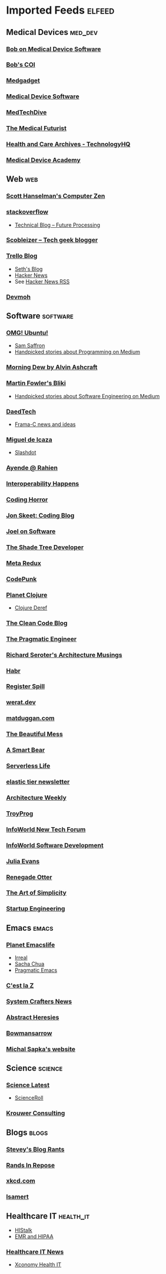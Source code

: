 * Imported Feeds :elfeed:
** Medical Devices :med_dev:
*** [[https://bobonmedicaldevicesoftware.com/blog/feed/][Bob on Medical Device Software]]
*** [[https://bobonmedicaldevicesoftware.com/coi/index.xml][Bob's COI]]
*** [[http://feeds.feedburner.com/Medgadget][Medgadget]]
*** [[https://www.google.com/alerts/feeds/00675895880009107218/7602843549073834453][Medical Device Software]]
*** [[https://www.medtechdive.com/feeds/news][MedTechDive]]
*** [[https://api.medicalfuturist.com/feed/][The Medical Futurist]]
*** [[https://www.technologyhq.org/category/health-and-care/feed/][Health and Care Archives - TechnologyHQ]]
*** [[https://medicaldeviceacademy.com/blog/feed/][Medical Device Academy]]
** Web :web:
*** [[http://feeds.feedburner.com/ScottHanselman][Scott Hanselman's Computer Zen]]
*** [[http://blog.stackoverflow.com/feed/][stackoverflow]]
-  [[https://www.future-processing.pl/blog/feed/?post_type=post][Technical Blog – Future Processing]]
*** [[http://scobleizer.com/feed/][Scobleizer -- Tech geek blogger]]
*** [[http://blog.trello.com/feed/][Trello Blog]]
- [[http://feeds.feedburner.com/typepad/sethsmainblog][Seth's Blog]]
- [[https://hnrss.org/frontpage][Hacker News]]
- See [[https://hnrss.github.io/][Hacker News RSS]]
*** [[https://newsletter.devmoh.co/feed][Devmoh]]
** Software :software:
*** [[http://feeds.feedburner.com/d0od][OMG! Ubuntu!]]
-  [[http://samsaffron.com/posts.rss][Sam Saffron]]
-  [[https://medium.com/feed/topic/programming][Handpicked stories about Programming on Medium]]
*** [[http://feeds2.feedburner.com/alvinashcraft][Morning Dew by Alvin Ashcraft]]
*** [[http://martinfowler.com/bliki/bliki.atom][Martin Fowler's Bliki]]
-  [[https://medium.com/feed/topic/software-engineering][Handpicked stories about Software Engineering on Medium]]
*** [[http://www.daedtech.com/feed][DaedTech]]
-  [[http://blog.frama-c.com/feed/][Frama-C news and ideas]]
*** [[http://tirania.org/blog/miguel.rss2][Miguel de Icaza]]
-  [[http://rss.slashdot.org/Slashdot/slashdot][Slashdot]]
*** [[http://feeds.feedburner.com/AyendeRahien][Ayende @ Rahien]]
*** [[http://blogs.newardassociates.com/feed.xml][Interoperability Happens]]
*** [[http://feeds.feedburner.com/codinghorror][Coding Horror]]
*** [[http://feeds.feedburner.com/JonSkeetCodingBlog][Jon Skeet: Coding Blog]]
*** [[http://www.joelonsoftware.com/rss.xml][Joel on Software]]
*** [[http://jeremydmiller.com/feed/][The Shade Tree Developer]]
*** [[http://metaredux.com/feed.xml][Meta Redux]]
*** [[https://codepunk.io/rss.xml][CodePunk]]
*** [[http://planet.clojure.in/atom.xml][Planet Clojure]]
- [[https://clojure.org/feed.xml][Clojure Deref]]
*** [[https://blog.cleancoder.com/atom.xml][The Clean Code Blog]]
*** [[http://feeds.feedburner.com/ThePragmaticEngineer][The Pragmatic Engineer]]
*** [[https://seroter.com/feed/][Richard Seroter's Architecture Musings]]
*** [[https://habr.com/en/rss/articles/?fl=en][Habr]]
*** [[https://registerspill.thorstenball.com/feed][Register Spill]]
*** [[https://werat.dev/index.xml][werat.dev]]
*** [[https://matduggan.com/rss/][matduggan.com]]
*** [[https://cutlefish.substack.com/feed][The Beautiful Mess]]
*** [[https://longform.asmartbear.com/index.xml][A Smart Bear]]
*** [[https://www.serverlesslife.com/rss.xml][Serverless Life]]
*** [[https://www.elastictier.com/feed][elastic tier newsletter]]
*** [[https://www.architecture-weekly.com/feed][Architecture Weekly]]
*** [[https://tmr08c.github.io/rss.xml][TroyProg]]
*** [[https://www.infoworld.com/blog/new-tech-forum/index.rss][InfoWorld New Tech Forum]]
*** [[https://www.infoworld.com/category/application-development/index.rss][InfoWorld Software Development]]
*** [[https://jvns.ca/atom.xml][Julia Evans]]
*** [[https://renegadeotter.com/feed][Renegade Otter]]
*** [[https://bartwullems.blogspot.com/feeds/posts/default][The Art of Simplicity]]
*** [[https://juraj.hashnode.dev/rss.xml][Startup Engineering]]
** Emacs :emacs:
*** [[https://planet.emacslife.com/atom.xml][Planet Emacslife]]
-  [[https://irreal.org/blog/?feed=rss2][Irreal]]
-  [[https://sachachua.com/blog/feed/][Sacha Chua]]
-  [[https://pragmaticemacs.wordpress.com/feed/][Pragmatic Emacs]]
*** [[https://cestlaz.github.io/rss.xml][C'est la Z]]
*** [[https://systemcrafters.net/rss/news.xml][System Crafters News]]
*** [[http://funcall.blogspot.com/feeds/posts/default][Abstract Heresies]]
*** [[https://jeffbowman.writeas.com/feed/][Bowmansarrow]]
*** [[https://michal.sapka.me/index.xml][Michal Sapka's website]]
** Science :science:
*** [[http://blog.wired.com/wiredscience/rss.xml][Science Latest]]
-  [[http://feeds.feedburner.com/Scienceroll][ScienceRoll]]
*** [[http://jkrouwer.wordpress.com/feed/][Krouwer Consulting]]
** Blogs :blogs:
*** [[http://steve-yegge.blogspot.com/atom.xml][Stevey's Blog Rants]]
*** [[http://www.randsinrepose.com/feed/][Rands In Repose]]
*** [[http://xkcd.com/rss.xml][xkcd.com]]
*** [[https://isamert.net/feed/main.xml][Isamert]]
** Healthcare IT :health_it:
  -  [[http://histalk2.com/feed][HIStalk]]
  -  [[http://www.emrandhipaa.com/feed/][EMR and HIPAA]]
*** [[https://www.healthcareitnews.com/most_popular/feed][Healthcare IT News]]
-  [[http://feeds.feedburner.com/XconomyHealthIT][Xconomy Health IT]]
